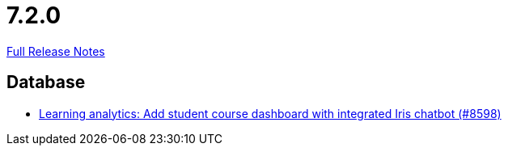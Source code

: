 // SPDX-FileCopyrightText: 2023 Artemis Changelog Contributors
//
// SPDX-License-Identifier: CC-BY-SA-4.0

= 7.2.0

link:https://github.com/ls1intum/Artemis/releases/tag/7.2.0[Full Release Notes]

== Database

* link:https://www.github.com/ls1intum/Artemis/commit/b272fac25bf7b7c66b44e10e86d9b886679d5a8e/[Learning analytics: Add student course dashboard with integrated Iris chatbot (#8598)]
